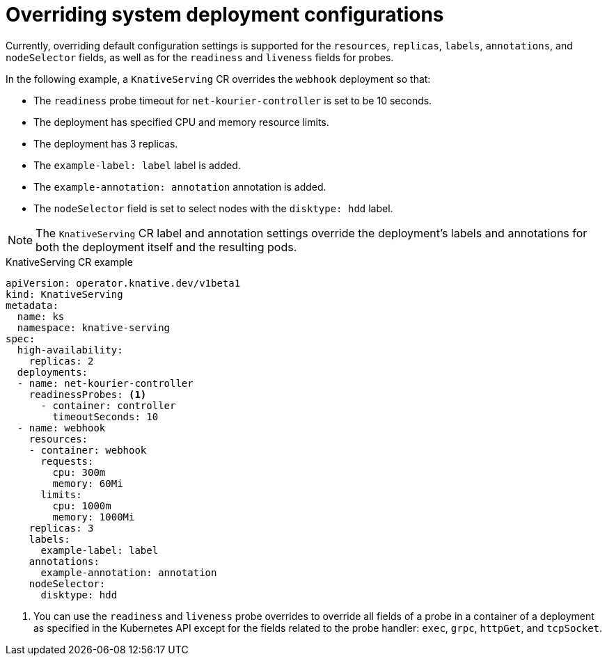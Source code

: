 // Module included in the following assemblies:
//
// * serverless/admin_guide/serverless-configuration.adoc

:_mod-docs-content-type: REFERENCE
[id="knative-serving-CR-system-deployments_{context}"]
= Overriding system deployment configurations

Currently, overriding default configuration settings is supported for the `resources`, `replicas`, `labels`, `annotations`, and `nodeSelector` fields, as well as for the `readiness` and `liveness` fields for probes.

In the following example, a `KnativeServing` CR overrides the `webhook` deployment so that:

* The `readiness` probe timeout for `net-kourier-controller` is set to be 10 seconds.
* The deployment has specified CPU and memory resource limits.
* The deployment has 3 replicas.
* The `example-label: label` label is added.
* The `example-annotation: annotation` annotation is added.
* The `nodeSelector` field is set to select nodes with the `disktype: hdd` label.

[NOTE]
====
The `KnativeServing` CR label and annotation settings override the deployment's labels and annotations for both the deployment itself and the resulting pods.
====

.KnativeServing CR example
[source,yaml]
----
apiVersion: operator.knative.dev/v1beta1
kind: KnativeServing
metadata:
  name: ks
  namespace: knative-serving
spec:
  high-availability:
    replicas: 2
  deployments:
  - name: net-kourier-controller
    readinessProbes: <1>
      - container: controller
        timeoutSeconds: 10
  - name: webhook
    resources:
    - container: webhook
      requests:
        cpu: 300m
        memory: 60Mi
      limits:
        cpu: 1000m
        memory: 1000Mi
    replicas: 3
    labels:
      example-label: label
    annotations:
      example-annotation: annotation
    nodeSelector:
      disktype: hdd
----
<1> You can use the `readiness` and `liveness` probe overrides to override all fields of a probe in a container of a deployment as specified in the Kubernetes API except for the fields related to the probe handler: `exec`, `grpc`, `httpGet`, and `tcpSocket`.